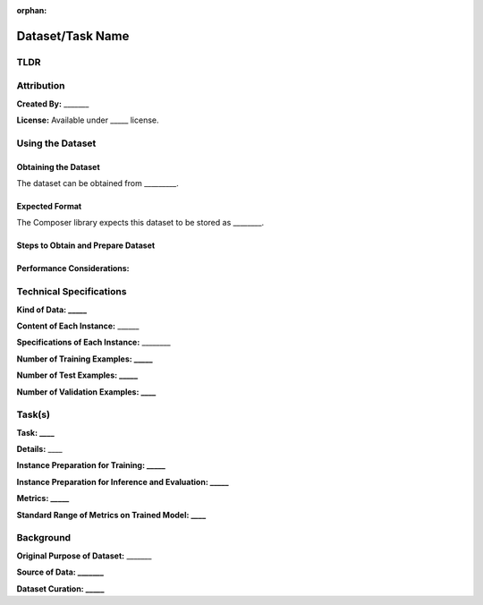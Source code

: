:orphan:

#################
Dataset/Task Name
#################
.. Based, in part, on [Datasheets for Datasets](https://arxiv.org/pdf/1803.09010.pdf) by Gebru et al.

TLDR
====
..
        TLDR about the dataset name, kind of data, tasks associated with it, and number of examples.

        *E.g., ImageNet is a dataset of natural images for 1000-way classification consisting of 1.2M training examples and 50K validation examples at about resolution 224x224.*

Attribution
===========
**Created By:** _______

.. Who created the dataset (which team, research group) and on behalf of which entity (company, institution, organization)? Provide any links or citations as appropriate.

**License:** Available under _____ license.

.. Under what license is the dataset available?*

Using the Dataset
=================

Obtaining the Dataset
---------------------

The dataset can be obtained from _________.

.. URL, library, or other description of where to get it.

Expected Format
---------------

The Composer library expects this dataset to be stored as ________.

.. What format does the Composer library expect this data to be stored in? E.g. JPEGs in folders for each class, TFRecords with a particular schema, etc.

Steps to Obtain and Prepare Dataset
-----------------------------------

.. A list of step-by-step instructions necessary to obtain this dataset and place it in the right format or a link to such a guide that is available elsewhere.

Performance Considerations:
---------------------------

.. A list of performance considerations in order to use this dataset efficiently. E.g., the cost of loading the data for the first time, recommended storage medium, sensitivity of performance to memory size and disk throughput, costs associated with data augmentation, recommended batching strategies, etc.

Technical Specifications
========================

**Kind of Data: _____**

.. E.g., images, text, etc.

**Content of Each Instance:** ______

.. What information is contained within each instance in the dataset and what source did it come from (if applicable)? (e.g., a sentence from Wikipedia, a picture of a natural object, etc.) If there any labels or other categorical information associated with each instance, mention this as well.

**Specifications of Each Instance:** ________

.. What are the specifications of each example in the dataset? (e.g., a sentence represented as a sequence of words between length 7 and 500, an image of resolution approximately 224x224 with three color channels)

**Number of Training Examples: _____**

**Number of Test Examples: _____**

**Number of Validation Examples: ____**

.. Number of examples in each split of the dataset. Add additional splits as necessary. If an additional holdout set can conditionally be pulled from the training set, mention that too. Even if there is no test or validation set, include the test split above and say "None"

Task(s)
========

.. For each task that is typically associated with this dataset:

**Task: ____**

.. E.g., classification, masked language modeling

**Details:** ____

.. Details associated with the targets of this task. E.g., standard vocabulary size, number of classes.

**Instance Preparation for Training: _____**

.. Details about the standard preparation that is performed on a training instance prior to using it. (e.g., tokenization scheme, normalization, setting to a particular resolution, random cropping)

**Instance Preparation for Inference and Evaluation: _____**

.. Details about the standard preparation that is performed on a test example prior to using it? (see above)

**Metrics: _____**

.. How quality is measured on this task. E.g., perplexity, top-1 accuracy.

**Standard Range of Metrics on Trained Model: ____**

.. The general range of quality that standard approaches get on this task. (Refer to standard approaches as applicable.)

Background
===========

**Original Purpose of Dataset:** _______

.. For what purpose was the dataset originally created? E.g., as a benchmark for a particular task.

**Source of Data: _______**

.. The original source material for the dataset. E.g., 1 million tiny images in the case of CIFAR-10. How was this source data collected.

**Dataset Curation: _____**

.. How were these particular examples chosen? Was any preprocessing applied to these examples?
